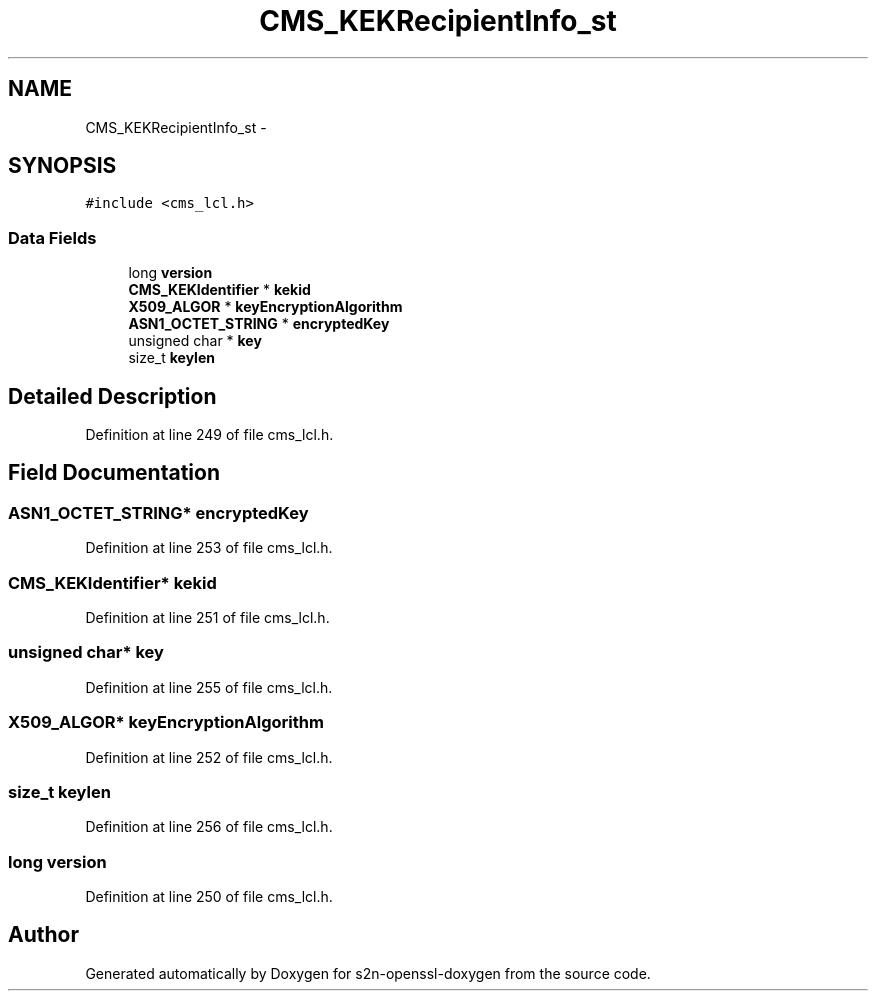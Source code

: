.TH "CMS_KEKRecipientInfo_st" 3 "Thu Jun 30 2016" "s2n-openssl-doxygen" \" -*- nroff -*-
.ad l
.nh
.SH NAME
CMS_KEKRecipientInfo_st \- 
.SH SYNOPSIS
.br
.PP
.PP
\fC#include <cms_lcl\&.h>\fP
.SS "Data Fields"

.in +1c
.ti -1c
.RI "long \fBversion\fP"
.br
.ti -1c
.RI "\fBCMS_KEKIdentifier\fP * \fBkekid\fP"
.br
.ti -1c
.RI "\fBX509_ALGOR\fP * \fBkeyEncryptionAlgorithm\fP"
.br
.ti -1c
.RI "\fBASN1_OCTET_STRING\fP * \fBencryptedKey\fP"
.br
.ti -1c
.RI "unsigned char * \fBkey\fP"
.br
.ti -1c
.RI "size_t \fBkeylen\fP"
.br
.in -1c
.SH "Detailed Description"
.PP 
Definition at line 249 of file cms_lcl\&.h\&.
.SH "Field Documentation"
.PP 
.SS "\fBASN1_OCTET_STRING\fP* encryptedKey"

.PP
Definition at line 253 of file cms_lcl\&.h\&.
.SS "\fBCMS_KEKIdentifier\fP* kekid"

.PP
Definition at line 251 of file cms_lcl\&.h\&.
.SS "unsigned char* key"

.PP
Definition at line 255 of file cms_lcl\&.h\&.
.SS "\fBX509_ALGOR\fP* keyEncryptionAlgorithm"

.PP
Definition at line 252 of file cms_lcl\&.h\&.
.SS "size_t keylen"

.PP
Definition at line 256 of file cms_lcl\&.h\&.
.SS "long version"

.PP
Definition at line 250 of file cms_lcl\&.h\&.

.SH "Author"
.PP 
Generated automatically by Doxygen for s2n-openssl-doxygen from the source code\&.
